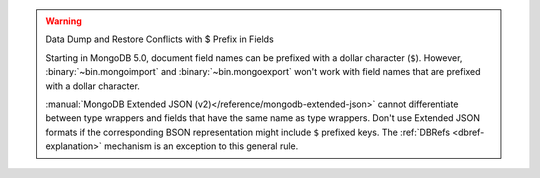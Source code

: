 .. warning:: Data Dump and Restore Conflicts with $ Prefix in Fields

   Starting in MongoDB 5.0, document field names can be prefixed with a
   dollar character (``$``). However, :binary:`~bin.mongoimport` and
   :binary:`~bin.mongoexport` won't work with field names that are prefixed
   with a dollar character.

   :manual:`MongoDB Extended JSON
   (v2)</reference/mongodb-extended-json>` cannot differentiate between
   type wrappers and fields that have the same name as type
   wrappers. Don't use Extended JSON formats if the
   corresponding BSON representation might include ``$`` prefixed keys.
   The :ref:`DBRefs <dbref-explanation>` mechanism is an exception to
   this general rule.

